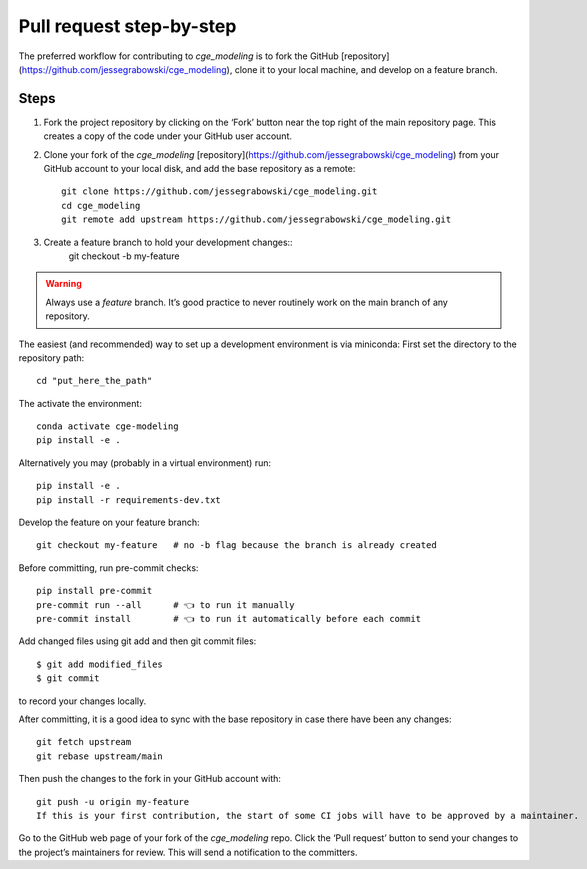 Pull request step-by-step
=============
The preferred workflow for contributing to `cge_modeling` is to fork the GitHub [repository](https://github.com/jessegrabowski/cge_modeling), clone it to your local machine, and develop on a feature branch.

Steps
------------
1. Fork the project repository by clicking on the ‘Fork’ button near the top right of the main repository page. This creates a copy of the code under your GitHub user account.

2. Clone your fork of the `cge_modeling` [repository](https://github.com/jessegrabowski/cge_modeling) from your GitHub account to your local disk, and add the base repository as a remote::

    git clone https://github.com/jessegrabowski/cge_modeling.git
    cd cge_modeling
    git remote add upstream https://github.com/jessegrabowski/cge_modeling.git

3. Create a feature branch to hold your development changes::
    git checkout -b my-feature

.. warning::
    Always use a `feature` branch. It’s good practice to never routinely work on the main branch of any repository.

The easiest (and recommended) way to set up a development environment is via miniconda:
First set the directory to the repository path::
    cd "put_here_the_path"


.. tabs::

   .. tab:: Linux/MacOS

      .. code-block:: Linux/MacOS

         conda env create -f conda-conda_envs/environment.yml

   .. tab:: Windows

      .. code-block:: Windows

         conda env create -f conda_envs\environment.yml

   .. tab:: Windows (Git Bash)

      .. code-block:: conda env create -f conda-conda_envs\environment.yml




The activate the environment::

    conda activate cge-modeling
    pip install -e .

Alternatively you may (probably in a virtual environment) run::

    pip install -e .
    pip install -r requirements-dev.txt

Develop the feature on your feature branch::

    git checkout my-feature   # no -b flag because the branch is already created

Before committing, run pre-commit checks::

    pip install pre-commit
    pre-commit run --all      # 👈 to run it manually
    pre-commit install        # 👈 to run it automatically before each commit

Add changed files using git add and then git commit files::

    $ git add modified_files
    $ git commit

to record your changes locally.

After committing, it is a good idea to sync with the base repository in case there have been any changes::

    git fetch upstream
    git rebase upstream/main

Then push the changes to the fork in your GitHub account with::

    git push -u origin my-feature
    If this is your first contribution, the start of some CI jobs will have to be approved by a maintainer.

Go to the GitHub web page of your fork of the `cge_modeling` repo. Click the ‘Pull request’ button to send your changes to the project’s maintainers for review. This will send a notification to the committers.

